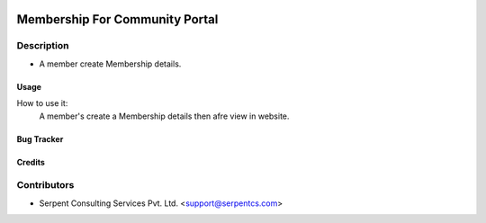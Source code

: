  .. image:: https://img.shields.io/badge/licence-AGPL--3-blue.svg
   :target: http://www.gnu.org/licenses/agpl-3.0-standalone.html
   :alt: License: AGPL-3

===============================
Membership For Community Portal
===============================

Description
-----------
* A member create Membership details.



Usage
=====
How to use it:
	A member's create a Membership details then afre view in website.


Bug Tracker
===========

Credits
=======

Contributors
------------

* Serpent Consulting Services Pvt. Ltd. <support@serpentcs.com>

